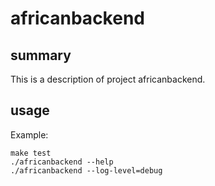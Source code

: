 * africanbackend

** summary

This is a description of project africanbackend.

** usage

Example:
#+begin_example
make test
./africanbackend --help
./africanbackend --log-level=debug
#+end_example
